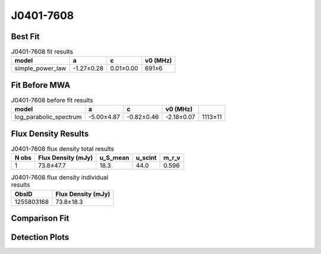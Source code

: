 .. _J0401-7608:
J0401-7608
==========

Best Fit
--------
.. image:: best_fits/J0401-7608_fit.png
  :width: 800

.. csv-table:: J0401-7608 fit results
   :header: "model","a","c","v0 (MHz)"

   "simple_power_law","-1.27±0.28","0.01±0.00","691±6"

Fit Before MWA
--------------

.. csv-table:: J0401-7608 before fit results
   :header: "model","a","c","v0 (MHz)"

   "log_parabolic_spectrum","-5.00±4.87","-0.82±0.46","-2.18±0.07","1113±11"


Flux Density Results
--------------------
.. csv-table:: J0401-7608 flux density total results
   :header: "N obs", "Flux Density (mJy)", "u_S_mean", "u_scint", "m_r_v"

   "1",  "73.8±47.7", "18.3", "44.0", "0.596"

.. csv-table:: J0401-7608 flux density individual results
   :header: "ObsID", "Flux Density (mJy)"

    "1255803168", "73.8±18.3"

Comparison Fit
--------------
.. image:: comparison_fits/J0401-7608_comparison_fit.png
  :width: 800

Detection Plots
---------------

.. image:: detection_plots/1255803168_J0401-7608.prepfold.png
  :width: 800

.. image:: on_pulse_plots/1255803168_J0401-7608_100_bins_gaussian_components.png
  :width: 800
